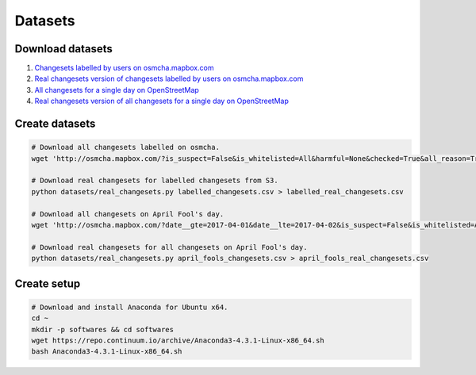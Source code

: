 ========
Datasets
========


Download datasets
=================

1. `Changesets labelled by users on osmcha.mapbox.com <https://s3-us-west-2.amazonaws.com/mapbox-gabbar/public/reviewed_changesets.csv.tar.gz>`_
2. `Real changesets version of changesets labelled by users on osmcha.mapbox.com <https://s3-us-west-2.amazonaws.com/mapbox-gabbar/public/reviewed_real_changesets.csv.tar.gz>`_
3. `All changesets for a single day on OpenStreetMap <https://s3-us-west-2.amazonaws.com/mapbox-gabbar/public/april_fools_changesets.csv.tar.gz>`_
4. `Real changesets version of all changesets for a single day on OpenStreetMap <https://s3-us-west-2.amazonaws.com/mapbox-gabbar/public/april_fools_real_changesets.csv.tar.gz>`_


Create datasets
===============

.. code-block:: bash

    # Download all changesets labelled on osmcha.
    wget 'http://osmcha.mapbox.com/?is_suspect=False&is_whitelisted=All&harmful=None&checked=True&all_reason=True&sort=-date&render_csv=True' -O labelled_changesets.csv

    # Download real changesets for labelled changesets from S3.
    python datasets/real_changesets.py labelled_changesets.csv > labelled_real_changesets.csv

    # Download all changesets on April Fool's day.
    wget 'http://osmcha.mapbox.com/?date__gte=2017-04-01&date__lte=2017-04-02&is_suspect=False&is_whitelisted=All&checked=All&all_reason=True&render_csv=True' -O april_fools_changesets.csv

    # Download real changesets for all changesets on April Fool's day.
    python datasets/real_changesets.py april_fools_changesets.csv > april_fools_real_changesets.csv



Create setup
============

.. code-block:: bash

    # Download and install Anaconda for Ubuntu x64.
    cd ~
    mkdir -p softwares && cd softwares
    wget https://repo.continuum.io/archive/Anaconda3-4.3.1-Linux-x86_64.sh
    bash Anaconda3-4.3.1-Linux-x86_64.sh
